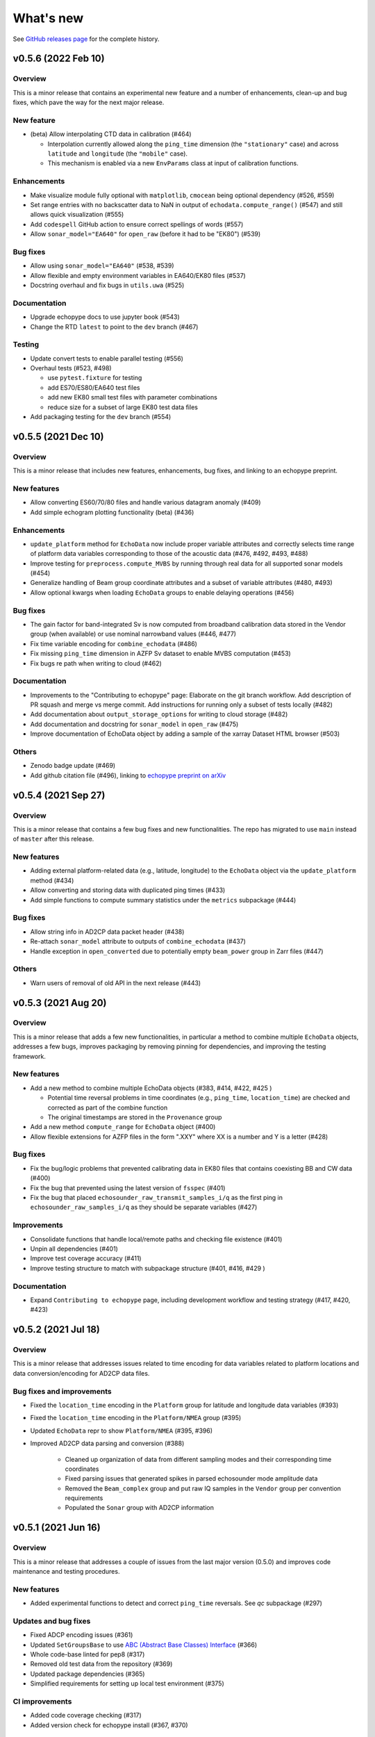 What's new
==========

See `GitHub releases page <https://github.com/OSOceanAcoustics/echopype/releases>`_ for the complete history.

v0.5.6 (2022 Feb 10)
--------------------

Overview
~~~~~~~~

This is a minor release that contains an experimental new feature and a number of enhancements, clean-up and bug fixes, which pave the way for the next major release.

New feature
~~~~~~~~~~~

- (beta) Allow interpolating CTD data in calibration (#464)

  - Interpolation currently allowed along the ``ping_time`` dimension (the ``"stationary"`` case) and across ``latitude`` and ``longitude`` (the ``"mobile"`` case).
  - This mechanism is enabled via a new ``EnvParams`` class at input of calibration functions.

Enhancements
~~~~~~~~~~~~

- Make visualize module fully optional with ``matplotlib``, ``cmocean`` being optional dependency (#526, #559)
- Set range entries with no backscatter data to NaN in output of ``echodata.compute_range()`` (#547) and still allows quick visualization (#555)
- Add ``codespell`` GitHub action to ensure correct spellings of words (#557)
- Allow ``sonar_model="EA640"`` for ``open_raw`` (before it had to be "EK80") (#539)

Bug fixes
~~~~~~~~~

- Allow using ``sonar_model="EA640"`` (#538, #539)
- Allow flexible and empty environment variables in EA640/EK80 files (#537)
- Docstring overhaul and fix bugs in ``utils.uwa`` (#525)

Documentation
~~~~~~~~~~~~~

- Upgrade echopype docs to use jupyter book (#543)
- Change the RTD ``latest`` to point to the ``dev`` branch (#467)

Testing
~~~~~~~

- Update convert tests to enable parallel testing (#556)
- Overhaul tests (#523, #498)

  - use ``pytest.fixture`` for testing
  - add ES70/ES80/EA640 test files
  - add new EK80 small test files with parameter combinations
  - reduce size for a subset of large EK80 test data files

- Add packaging testing for the ``dev`` branch (#554)


v0.5.5 (2021 Dec 10)
--------------------

Overview
~~~~~~~~

This is a minor release that includes new features, enhancements, bug fixes, and linking to an echopype preprint.

New features
~~~~~~~~~~~~

- Allow converting ES60/70/80 files and handle  various datagram anomaly (#409)
- Add simple echogram plotting functionality (beta) (#436)

Enhancements
~~~~~~~~~~~~

- ``update_platform`` method for ``EchoData`` now include proper variable attributes and correctly selects time range of platform data variables corresponding to those of the acoustic data (#476, #492, #493, #488)
- Improve testing for ``preprocess.compute_MVBS`` by running through real data for all supported sonar models (#454)
- Generalize handling of Beam group coordinate attributes and a subset of variable attributes (#480, #493)
- Allow optional kwargs when loading ``EchoData`` groups to enable delaying operations (#456)

Bug fixes
~~~~~~~~~

- The gain factor for band-integrated Sv is now computed from broadband calibration data stored in the Vendor group (when available) or use nominal narrowband values (#446, #477)
- Fix time variable encoding for ``combine_echodata`` (#486)
- Fix missing ``ping_time`` dimension in AZFP Sv dataset to enable MVBS computation (#453)
- Fix bugs re path when writing to cloud (#462)

Documentation
~~~~~~~~~~~~~

- Improvements to the "Contributing to echopype" page: Elaborate on the git branch workflow. Add description of PR squash and merge vs merge commit. Add instructions for running only a subset of tests locally (#482)
- Add documentation about ``output_storage_options`` for writing to cloud storage (#482)
- Add documentation and docstring for ``sonar_model`` in ``open_raw`` (#475)
- Improve documentation of EchoData object by adding a sample of the xarray Dataset HTML browser (#503)

Others
~~~~~~

- Zenodo badge update (#469)
- Add github citation file (#496), linking to `echopype preprint on arXiv <https://arxiv.org/abs/2111.00187>`_


v0.5.4 (2021 Sep 27)
--------------------

Overview
~~~~~~~~

This is a minor release that contains a few bug fixes and new functionalities.
The repo has migrated to use ``main`` instead of ``master`` after this release.

New features
~~~~~~~~~~~~

- Adding external platform-related data (e.g., latitude, longitude) to the ``EchoData`` object via the ``update_platform`` method (#434)
- Allow converting and storing data with duplicated ping times (#433)
- Add simple functions to compute summary statistics under the ``metrics`` subpackage (#444)

Bug fixes
~~~~~~~~~

- Allow string info in AD2CP data packet header (#438)
- Re-attach ``sonar_model`` attribute to outputs of ``combine_echodata`` (#437)
- Handle exception in ``open_converted`` due to potentially empty ``beam_power`` group in Zarr files (#447)

Others
~~~~~~

- Warn users of removal of old API in the next release (#443)


v0.5.3 (2021 Aug 20)
--------------------

Overview
~~~~~~~~

This is a minor release that adds a few new functionalities, in particular a method to combine multiple ``EchoData`` objects, addresses a few bugs, improves packaging by removing pinning for dependencies, and improving the testing framework.

New features
~~~~~~~~~~~~

- Add a new method to combine multiple EchoData objects (#383, #414, #422, #425 )

  - Potential time reversal problems in time coordinates (e.g., ``ping_time``, ``location_time``) are checked and corrected as part of the combine function
  - The original timestamps are stored in the ``Provenance`` group

- Add a new method ``compute_range`` for ``EchoData`` object (#400)
- Allow flexible extensions for AZFP files in the form ".XXY" where XX is a number and Y is a letter (#428)

Bug fixes
~~~~~~~~~

- Fix the bug/logic problems that prevented calibrating data in EK80 files that contains coexisting BB and CW data (#400)
- Fix the bug that prevented using the latest version of ``fsspec``  (#401)
- Fix the bug that placed ``echosounder_raw_transmit_samples_i/q`` as the first ping in ``echosounder_raw_samples_i/q`` as they should be separate variables (#427)

Improvements
~~~~~~~~~~~~

- Consolidate functions that handle local/remote paths and checking file existence (#401)
- Unpin all dependencies (#401)
- Improve test coverage accuracy (#411)
- Improve testing structure to match with subpackage structure (#401, #416, #429 )

Documentation
~~~~~~~~~~~~~

- Expand ``Contributing to echopype`` page, including development workflow and testing strategy (#417, #420, #423)


v0.5.2 (2021 Jul 18)
--------------------

Overview
~~~~~~~~

This is a minor release that addresses issues related to time encoding for data variables related to platform locations and data conversion/encoding for AD2CP data files.

Bug fixes and improvements
~~~~~~~~~~~~~~~~~~~~~~~~~~

- Fixed the ``location_time`` encoding in the ``Platform`` group for latitude and longitude data variables (#393)
- Fixed the ``location_time`` encoding in the ``Platform/NMEA`` group (#395)
- Updated ``EchoData`` repr to show ``Platform/NMEA`` (#395, #396)
- Improved AD2CP data parsing and conversion (#388)

   - Cleaned up organization of data from different sampling modes and their corresponding time coordinates
   - Fixed parsing issues that generated spikes in parsed echosounder mode amplitude data
   - Removed the ``Beam_complex`` group and put raw IQ samples in the ``Vendor`` group per convention requirements
   - Populated the ``Sonar`` group with AD2CP information


v0.5.1 (2021 Jun 16)
--------------------

Overview
~~~~~~~~

This is a minor release that addresses a couple of issues from the last major version (0.5.0)
and improves code maintenance and testing procedures.


New features
~~~~~~~~~~~~

- Added experimental functions to detect and correct ``ping_time`` reversals.
  See `qc` subpackage (#297)


Updates and bug fixes
~~~~~~~~~~~~~~~~~~~~~

- Fixed ADCP encoding issues (#361)
- Updated ``SetGroupsBase`` to use
  `ABC (Abstract Base Classes) Interface <https://docs.python.org/3/library/abc.html>`_ (#366)
- Whole code-base linted for pep8 (#317)
- Removed old test data from the repository (#369)
- Updated package dependencies (#365)
- Simplified requirements for setting up local test environment (#375)


CI improvements
~~~~~~~~~~~~~~~

- Added code coverage checking (#317)
- Added version check for echopype install (#367, #370)


v0.5.0 (2021 May 17)
--------------------

Overview
~~~~~~~~

This major release includes:

- major API updates to provide a more coherent data access pattern
- restructuring of subpackages and classes to allow better maintenance and future expansion
- reorganization of documentation, which also documents the API changes
- overhaul and improvements of CI, including removing the use of Git LFS to store test data
- new features
- bug fixes


API updates
~~~~~~~~~~~

The existing API for converting files from raw instrument formats to a standardized format, and for calibrating data and performing operations such as binned averages and noise removal has been updated.

The new API uses a new ``EchoData`` object to encapsulate all data and metadata related to/parsed from a raw instrument data file. Beyond the calibration of backscatter quantities, other processing functions follow a consistent form to take an xarray Dataset as input argument and returns another xarray Dataset as output.

The major changes include:

- change from an object-oriented method calls to functional calls for file conversion (using the new ``convert`` subpackage), and deprecate the previous ``Convert`` class for handling file parsing and conversion
- deprecate the previous ``Process`` class, which use object-oriented method calls for performing both calibration and data processing
- separate out calibration functions to a new ``calibrate`` subpackage
- separate out noise removal and data reduction functions to a new ``preprocess`` subpackage
- create a new ``EchoData`` object class that encapsulates all raw data and metadata from instrument data files, regardless of whether the data is being parsed directly from the raw binary instrument files (returned by the new function ``open_raw``) or being read from an already converted file (returned by the new function ``open_converted``)


Subpackage and class restructuring
~~~~~~~~~~~~~~~~~~~~~~~~~~~~~~~~~~

The subpackages and classes were restructured to improve modularity that will help will future expansion and maintenance. The major restructuring includes:
("SONAR" below is used to indicate the sonar model, such as EK60, EK80 or AZFP)

- consolidate overlapping EK60/EK80 components, deprecate the previous ``Convert`` classes that handled file parsing and serialization, and revise new ``ParseSONAR`` and ``SetGroupsSONAR`` classes for file parsing and serialization
- consolidate all calibration-related components to a new ``calibrate`` submodule, which uses ``CalibrateSONAR`` classes under the hood
- consolidate all preprocessing functions into a a new ``preprocess`` submodule, which will be later expanded to include other functions with similar use in a workflow


CI overhaul and improvements
~~~~~~~~~~~~~~~~~~~~~~~~~~~~

- Added github workflows for testing, building test docker images, and publishing directly to PyPI
- Deprecated usage of Travis CI
- Test run is now selective on Github, to run tests only on changed/added files. Or run all locally with ``run-test.py`` script. (#280, #302)


Documentation reorganization and updates
~~~~~~~~~~~~~~~~~~~~~~~~~~~~~~~~~~~~~~~~

- Re-organization of pages with better grouping
- Added "What's New" page
- Added "Contributing to echopype" page
- Overhaul "API reference" page


New features
~~~~~~~~~~~~

- Add interfacing capability to read from and write to cloud object storage directly. (#216, #240)
- Allow environmental and calibration parameters to be optionally used in calibration in place of the values stored in data file
- Mean volume backscattering strength (MVBS) can now be computed based on actual time interval (specified in seconds) and range (specified in meters) (#54)
- Add NMEA message type as a data variable in the ``Platform`` group (#232), which allows users to freely select the suitable ones depending on use
- Add support to convert ``.ad2cp`` files generated by Nortek's Signature series ADCP (#326)


Bug fixes
~~~~~~~~~

- Fix EK80 config XML parsing problem for files containing either ``PulseDuration`` or ``PulseLength`` (#305)
- Fix time encoding discrepancy in AZFP conversion (#328)
- Fix problematic automatic encoding of AZFP frequency (previously as ``int``) to ``float64`` (#309)
- Overhaul EK80 pulse compressed calibration (current implementation remaining in beta, see #308)


v0.4.1 (2020 Oct 20)
--------------------

Patches and enhancements to file conversion

This minor release includes the following changes:

Bug fixes
~~~~~~~~~

- Fix bug in top level .nc output when combining multiple AZPF `.01A` files
- Correct time stamp for `.raw` MRU data to be from the MRU datagram, instead of those from the RAW3 datagrams (although they are identical from the test files we have).
- Remove unused parameter `sa_correction` from broadband `.raw` files
- Make sure import statement works on Google colab

Enhancements
~~~~~~~~~~~~

- Parse Simrad EK80 config XML correctly for data generated by WBAT and WBT Mini, and those involving the 2-in-1 "combi" transducer
- Parse Simrad `.raw` files with `NME1` datagram, such as files generated by the Simrad EA640 echosounder
- Handle missing or partially valid GPS data in `.raw` files by padding with NaN
- Handle missing MRU data in `.raw` files by padding with NaN
- Parse `.raw` filename with postfix beyond HHMMSS
- Allow export EK80 XML configuration datagram as a separate XML file

Notes
~~~~~

To increase maintenance efficiency and code readability we are refactoring the `convert` and `process` modules. Some usage of these modules will change in the next major release.


v0.4.0 (2020 Jun 24)
--------------------

Add EK80 conversion, rename subpackage model to process

New features
~~~~~~~~~~~~

- Add EK80 support:

  - File conversion from EK80 `.raw` files to netCDF and zarr formats
  - "Simple" calibration to frequency-average Sv based on pulse compression output is implemented but needs to be thoroughly tested.

- Rename subpackage `echopype.model` to `echopype.process`

  - The new name better describes the subpackage's function to process data for further analysis
  - Also rename class `EchoData` to `Process` to mirror the structure in `Convert` better.
  - Importing using the old names will be deprecated in the next release.

- Overhaul converting multiple files with `combine_opt=True`

  - If target format is netCDF, temporary files will be created and finally combined to a single netCDF. This is due to current restriction that xarray does not allow simply appending new data to an existing file.
  - If target format is zarr, data in each file are unpacked and appended to the same output file.

- Allow reading Zarr into `Process` in addition to netCDF: thanks @lsetiawan!

- Add a logo!

Bug fixes
~~~~~~~~~

Fix bugs in slicing NMEA group data based on the same time base when `range_bin` is changed
